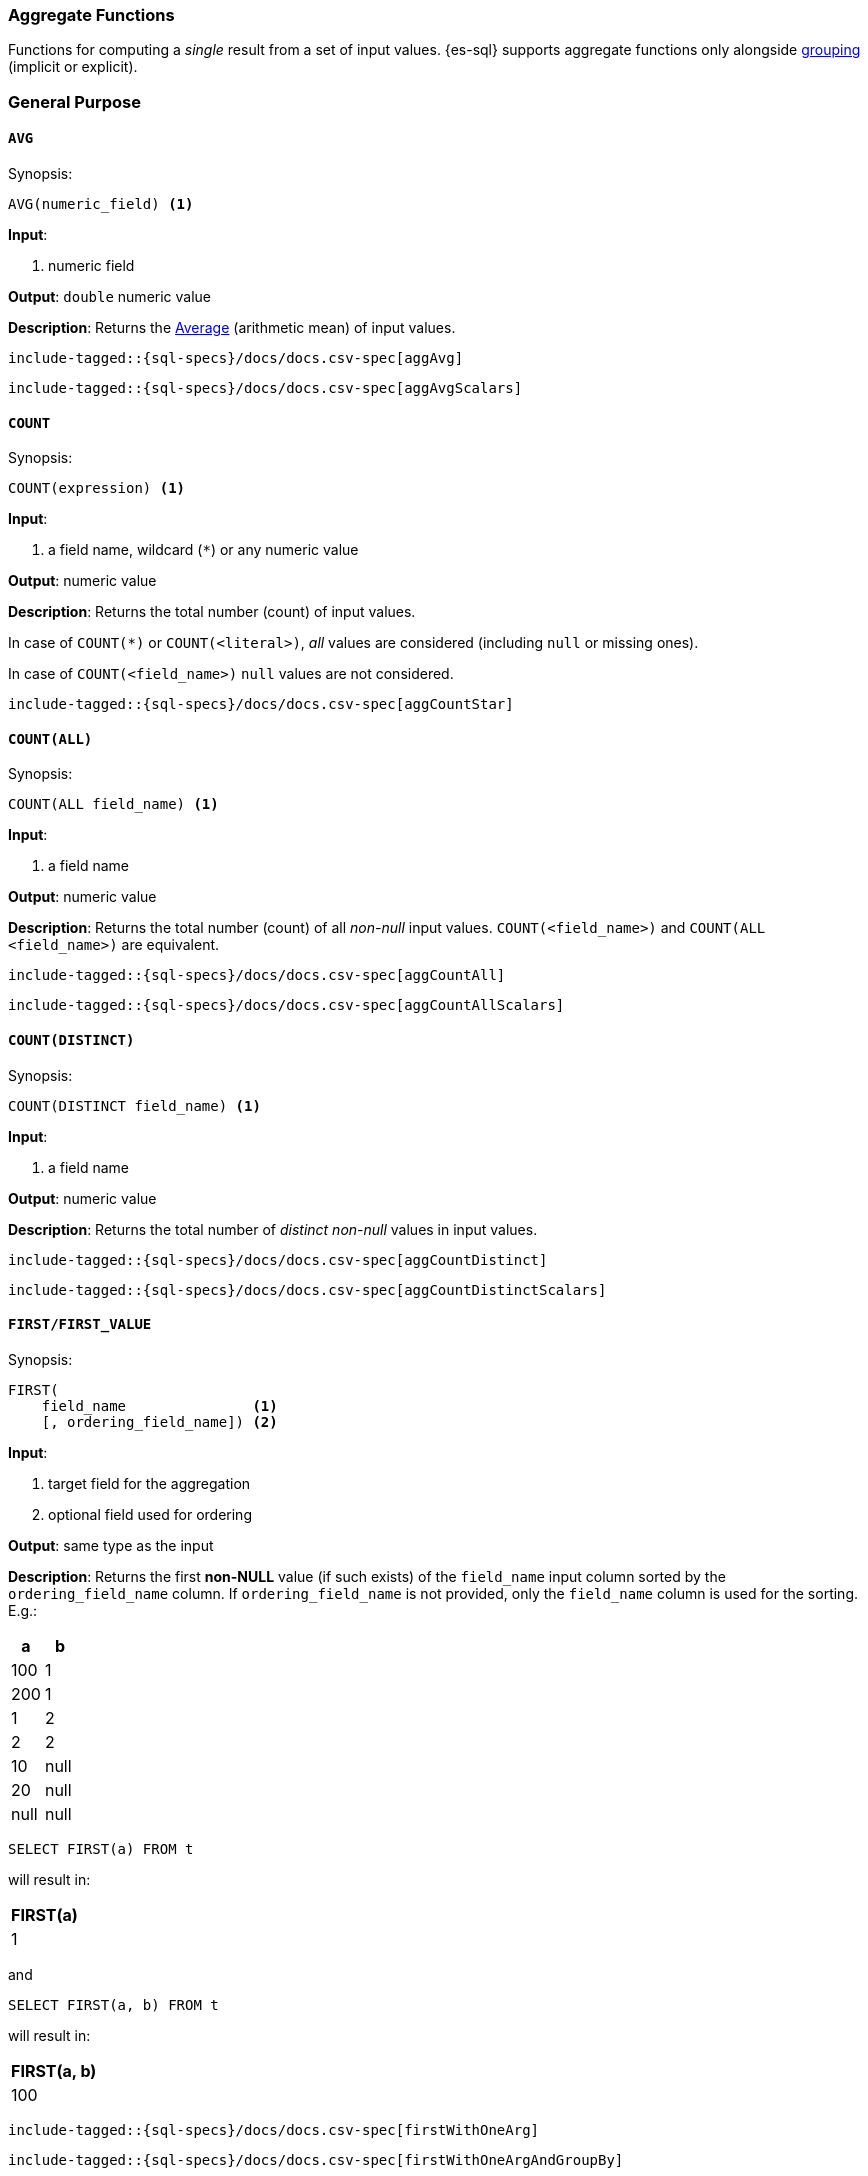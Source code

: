 [role="xpack"]
[testenv="basic"]
[[sql-functions-aggs]]
=== Aggregate Functions

Functions for computing a _single_ result from a set of input values.
{es-sql} supports aggregate functions only alongside <<sql-syntax-group-by,grouping>> (implicit or explicit).

[[sql-functions-aggs-general]]
[float]
=== General Purpose

[[sql-functions-aggs-avg]]
==== `AVG`

.Synopsis:
[source, sql]
--------------------------------------------------
AVG(numeric_field) <1>
--------------------------------------------------

*Input*:

<1> numeric field

*Output*: `double` numeric value

*Description*: Returns the https://en.wikipedia.org/wiki/Arithmetic_mean[Average] (arithmetic mean) of input values.

["source","sql",subs="attributes,macros"]
--------------------------------------------------
include-tagged::{sql-specs}/docs/docs.csv-spec[aggAvg]
--------------------------------------------------

["source","sql",subs="attributes,macros"]
--------------------------------------------------
include-tagged::{sql-specs}/docs/docs.csv-spec[aggAvgScalars]
--------------------------------------------------

[[sql-functions-aggs-count]]
==== `COUNT`

.Synopsis:
[source, sql]
--------------------------------------------------
COUNT(expression) <1>
--------------------------------------------------

*Input*:

<1> a field name, wildcard (`*`) or any numeric value

*Output*: numeric value

*Description*: Returns the total number (count) of input values.

In case of `COUNT(*)` or `COUNT(<literal>)`, _all_ values are considered (including `null` or missing ones).

In case of `COUNT(<field_name>)` `null` values are not considered.


["source","sql",subs="attributes,macros"]
--------------------------------------------------
include-tagged::{sql-specs}/docs/docs.csv-spec[aggCountStar]
--------------------------------------------------


[[sql-functions-aggs-count-all]]
==== `COUNT(ALL)`

.Synopsis:
[source, sql]
--------------------------------------------------
COUNT(ALL field_name) <1>
--------------------------------------------------

*Input*:

<1> a field name

*Output*: numeric value

*Description*: Returns the total number (count) of all _non-null_ input values. `COUNT(<field_name>)` and `COUNT(ALL <field_name>)` are equivalent.

["source","sql",subs="attributes,macros"]
--------------------------------------------------
include-tagged::{sql-specs}/docs/docs.csv-spec[aggCountAll]
--------------------------------------------------

["source","sql",subs="attributes,macros"]
--------------------------------------------------
include-tagged::{sql-specs}/docs/docs.csv-spec[aggCountAllScalars]
--------------------------------------------------

[[sql-functions-aggs-count-distinct]]
==== `COUNT(DISTINCT)`

.Synopsis:
[source, sql]
--------------------------------------------------
COUNT(DISTINCT field_name) <1>
--------------------------------------------------

*Input*:

<1> a field name

*Output*: numeric value

*Description*: Returns the total number of _distinct non-null_ values in input values.

["source","sql",subs="attributes,macros"]
--------------------------------------------------
include-tagged::{sql-specs}/docs/docs.csv-spec[aggCountDistinct]
--------------------------------------------------

["source","sql",subs="attributes,macros"]
--------------------------------------------------
include-tagged::{sql-specs}/docs/docs.csv-spec[aggCountDistinctScalars]
--------------------------------------------------

[[sql-functions-aggs-first]]
==== `FIRST/FIRST_VALUE`

.Synopsis:
[source, sql]
----------------------------------------------
FIRST(
    field_name               <1>
    [, ordering_field_name]) <2>
----------------------------------------------

*Input*:

<1> target field for the aggregation
<2> optional field used for ordering

*Output*: same type as the input

*Description*: Returns the first **non-NULL** value (if such exists) of the `field_name` input column sorted by
the `ordering_field_name` column. If `ordering_field_name` is not provided, only the `field_name`
column is used for the sorting. E.g.:

[cols="<,<"]
|===
s| a    | b

 | 100  | 1
 | 200  | 1
 | 1    | 2
 | 2    | 2
 | 10   | null
 | 20   | null
 | null | null
|===

[source, sql]
----------------------
SELECT FIRST(a) FROM t
----------------------

will result in:
[cols="<"]
|===
s| FIRST(a)
 | 1
|===

and

[source, sql]
-------------------------
SELECT FIRST(a, b) FROM t
-------------------------

will result in:
[cols="<"]
|===
s| FIRST(a, b)
 | 100
|===


["source","sql",subs="attributes,macros"]
-----------------------------------------------------------
include-tagged::{sql-specs}/docs/docs.csv-spec[firstWithOneArg]
-----------------------------------------------------------

["source","sql",subs="attributes,macros"]
--------------------------------------------------------------------
include-tagged::{sql-specs}/docs/docs.csv-spec[firstWithOneArgAndGroupBy]
--------------------------------------------------------------------

["source","sql",subs="attributes,macros"]
-----------------------------------------------------------
include-tagged::{sql-specs}/docs/docs.csv-spec[firstWithTwoArgs]
-----------------------------------------------------------

["source","sql",subs="attributes,macros"]
---------------------------------------------------------------------
include-tagged::{sql-specs}/docs/docs.csv-spec[firstWithTwoArgsAndGroupBy]
---------------------------------------------------------------------

`FIRST_VALUE` is a name alias and can be used instead of `FIRST`, e.g.:

["source","sql",subs="attributes,macros"]
--------------------------------------------------------------------------
include-tagged::{sql-specs}/docs/docs.csv-spec[firstValueWithTwoArgsAndGroupBy]
--------------------------------------------------------------------------

["source","sql",subs="attributes,macros"]
--------------------------------------------------------------------------
include-tagged::{sql-specs}/docs/docs.csv-spec[firstValueWithTwoArgsAndGroupByScalars]
--------------------------------------------------------------------------

[NOTE]
`FIRST` cannot be used in a HAVING clause.
[NOTE]
`FIRST` cannot be used with columns of type <<text, `text`>> unless
the field is also <<before-enabling-fielddata,saved as a keyword>>.

[[sql-functions-aggs-last]]
==== `LAST/LAST_VALUE`

.Synopsis:
[source, sql]
--------------------------------------------------
LAST(
    field_name               <1>
    [, ordering_field_name]) <2>
--------------------------------------------------

*Input*:

<1> target field for the aggregation
<2> optional field used for ordering

*Output*: same type as the input

*Description*: It's the inverse of <<sql-functions-aggs-first>>. Returns the last **non-NULL** value (if such exists) of the
`field_name` input column sorted descending by the `ordering_field_name` column. If `ordering_field_name` is not
provided, only the `field_name` column is used for the sorting. E.g.:

[cols="<,<"]
|===
s| a    | b

 | 10   | 1
 | 20   | 1
 | 1    | 2
 | 2    | 2
 | 100  | null
 | 200  | null
 | null | null
|===

[source, sql]
------------------------
SELECT LAST(a) FROM t
------------------------

will result in:
[cols="<"]
|===
s| LAST(a)
 | 200
|===

and

[source, sql]
------------------------
SELECT LAST(a, b) FROM t
------------------------

will result in:
[cols="<"]
|===
s| LAST(a, b)
 | 2
|===


["source","sql",subs="attributes,macros"]
-----------------------------------------------------------
include-tagged::{sql-specs}/docs/docs.csv-spec[lastWithOneArg]
-----------------------------------------------------------

["source","sql",subs="attributes,macros"]
-------------------------------------------------------------------
include-tagged::{sql-specs}/docs/docs.csv-spec[lastWithOneArgAndGroupBy]
-------------------------------------------------------------------

["source","sql",subs="attributes,macros"]
-----------------------------------------------------------
include-tagged::{sql-specs}/docs/docs.csv-spec[lastWithTwoArgs]
-----------------------------------------------------------

["source","sql",subs="attributes,macros"]
--------------------------------------------------------------------
include-tagged::{sql-specs}/docs/docs.csv-spec[lastWithTwoArgsAndGroupBy]
--------------------------------------------------------------------

`LAST_VALUE` is a name alias and can be used instead of `LAST`, e.g.:

["source","sql",subs="attributes,macros"]
-------------------------------------------------------------------------
include-tagged::{sql-specs}/docs/docs.csv-spec[lastValueWithTwoArgsAndGroupBy]
-------------------------------------------------------------------------

["source","sql",subs="attributes,macros"]
-------------------------------------------------------------------------
include-tagged::{sql-specs}/docs/docs.csv-spec[lastValueWithTwoArgsAndGroupByScalars]
-------------------------------------------------------------------------

[NOTE]
`LAST` cannot be used in `HAVING` clause.
[NOTE]
`LAST` cannot be used with columns of type <<text, `text`>> unless
the field is also <<before-enabling-fielddata,`saved as a keyword`>>.

[[sql-functions-aggs-max]]
==== `MAX`

.Synopsis:
[source, sql]
--------------------------------------------------
MAX(field_name) <1>
--------------------------------------------------

*Input*:

<1> a numeric field

*Output*: same type as the input

*Description*: Returns the maximum value across input values in the field `field_name`.

["source","sql",subs="attributes,macros"]
--------------------------------------------------
include-tagged::{sql-specs}/docs/docs.csv-spec[aggMax]
--------------------------------------------------

["source","sql",subs="attributes,macros"]
--------------------------------------------------
include-tagged::{sql-specs}/docs/docs.csv-spec[aggMaxScalars]
--------------------------------------------------

[NOTE]
`MAX` on a field of type <<text, `text`>> or <<keyword, `keyword`>> is translated into
<<sql-functions-aggs-last>> and therefore, it cannot be used in `HAVING` clause.

[[sql-functions-aggs-min]]
==== `MIN`

.Synopsis:
[source, sql]
--------------------------------------------------
MIN(field_name) <1>
--------------------------------------------------

*Input*:

<1> a numeric field

*Output*: same type as the input

*Description*: Returns the minimum value across input values in the field `field_name`.

["source","sql",subs="attributes,macros"]
--------------------------------------------------
include-tagged::{sql-specs}/docs/docs.csv-spec[aggMin]
--------------------------------------------------

[NOTE]
`MIN` on a field of type <<text, `text`>> or <<keyword, `keyword`>> is translated into
<<sql-functions-aggs-first>> and therefore, it cannot be used in `HAVING` clause.

[[sql-functions-aggs-sum]]
==== `SUM`

.Synopsis:
[source, sql]
--------------------------------------------------
SUM(field_name) <1>
--------------------------------------------------

*Input*:

<1> a numeric field

*Output*: `bigint` for integer input, `double` for floating points

*Description*: Returns the sum of input values in the field `field_name`.

["source","sql",subs="attributes,macros"]
--------------------------------------------------
include-tagged::{sql-specs}/docs/docs.csv-spec[aggSum]
--------------------------------------------------

["source","sql",subs="attributes,macros"]
--------------------------------------------------
include-tagged::{sql-specs}/docs/docs.csv-spec[aggSumScalars]
--------------------------------------------------

[[sql-functions-aggs-statistics]]
[float]
=== Statistics

[[sql-functions-aggs-kurtosis]]
==== `KURTOSIS`

.Synopsis:
[source, sql]
--------------------------------------------------
KURTOSIS(field_name) <1>
--------------------------------------------------

*Input*:

<1> a numeric field

*Output*: `double` numeric value

*Description*:

https://en.wikipedia.org/wiki/Kurtosis[Quantify] the shape of the distribution of input values in the field `field_name`.

["source","sql",subs="attributes,macros"]
--------------------------------------------------
include-tagged::{sql-specs}/docs/docs.csv-spec[aggKurtosis]
--------------------------------------------------

[NOTE]
====
`KURTOSIS` cannot be used on top of scalar functions or operators but only directly on a field. So, for example,
the following is not allowed and an error is returned:
[source, sql]
---------------------------------------
 SELECT KURTOSIS(salary / 12.0), gender FROM emp GROUP BY gender
---------------------------------------
====

[[sql-functions-aggs-mad]]
==== `MAD`

.Synopsis:
[source, sql]
--------------------------------------------------
MAD(field_name) <1>
--------------------------------------------------

*Input*:

<1> a numeric field

*Output*: `double` numeric value

*Description*:

https://en.wikipedia.org/wiki/Median_absolute_deviation[Measure] the variability of the input values in the field `field_name`.

["source","sql",subs="attributes,macros"]
--------------------------------------------------
include-tagged::{sql-specs}/docs/docs.csv-spec[aggMad]
--------------------------------------------------

["source","sql",subs="attributes,macros"]
--------------------------------------------------
include-tagged::{sql-specs}/docs/docs.csv-spec[aggMadScalars]
--------------------------------------------------

[[sql-functions-aggs-percentile]]
==== `PERCENTILE`

.Synopsis:
[source, sql]
--------------------------------------------------
PERCENTILE(
    field_name,  <1>
    numeric_exp) <2>
--------------------------------------------------

*Input*:

<1> a numeric field
<2> a numeric expression (must be a constant and not based on a field)

*Output*: `double` numeric value

*Description*:

Returns the nth https://en.wikipedia.org/wiki/Percentile[percentile] (represented by `numeric_exp` parameter)
of input values in the field `field_name`.

["source","sql",subs="attributes,macros"]
--------------------------------------------------
include-tagged::{sql-specs}/docs/docs.csv-spec[aggPercentile]
--------------------------------------------------

["source","sql",subs="attributes,macros"]
--------------------------------------------------
include-tagged::{sql-specs}/docs/docs.csv-spec[aggPercentileScalars]
--------------------------------------------------

[[sql-functions-aggs-percentile-rank]]
==== `PERCENTILE_RANK`

.Synopsis:
[source, sql]
--------------------------------------------------
PERCENTILE_RANK(
    field_name,  <1>
    numeric_exp) <2>
--------------------------------------------------

*Input*:

<1> a numeric field
<2> a numeric expression (must be a constant and not based on a field)

*Output*: `double` numeric value

*Description*:

Returns the nth https://en.wikipedia.org/wiki/Percentile_rank[percentile rank] (represented by `numeric_exp` parameter)
of input values in the field `field_name`.

["source","sql",subs="attributes,macros"]
--------------------------------------------------
include-tagged::{sql-specs}/docs/docs.csv-spec[aggPercentileRank]
--------------------------------------------------

["source","sql",subs="attributes,macros"]
--------------------------------------------------
include-tagged::{sql-specs}/docs/docs.csv-spec[aggPercentileRankScalars]
--------------------------------------------------

[[sql-functions-aggs-skewness]]
==== `SKEWNESS`

.Synopsis:
[source, sql]
--------------------------------------------------
SKEWNESS(field_name) <1>
--------------------------------------------------

*Input*:

<1> a numeric field

*Output*: `double` numeric value

*Description*:

https://en.wikipedia.org/wiki/Skewness[Quantify] the asymmetric distribution of input values in the field `field_name`.

["source","sql",subs="attributes,macros"]
--------------------------------------------------
include-tagged::{sql-specs}/docs/docs.csv-spec[aggSkewness]
--------------------------------------------------

[NOTE]
====
`SKEWNESS` cannot be used on top of scalar functions but only directly on a field. So, for example, the following is
not allowed and an error is returned:
[source, sql]
---------------------------------------
 SELECT SKEWNESS(ROUND(salary / 12.0, 2), gender FROM emp GROUP BY gender
---------------------------------------
====

[[sql-functions-aggs-stddev-pop]]
==== `STDDEV_POP`

.Synopsis:
[source, sql]
--------------------------------------------------
STDDEV_POP(field_name) <1>
--------------------------------------------------

*Input*:

<1> a numeric field

*Output*: `double` numeric value

*Description*:

Returns the https://en.wikipedia.org/wiki/Standard_deviations[population standard deviation] of input values in the field `field_name`.

["source","sql",subs="attributes,macros"]
--------------------------------------------------
include-tagged::{sql-specs}/docs/docs.csv-spec[aggStddevPop]
--------------------------------------------------

["source","sql",subs="attributes,macros"]
--------------------------------------------------
include-tagged::{sql-specs}/docs/docs.csv-spec[aggStddevPopScalars]
--------------------------------------------------

[[sql-functions-aggs-sum-squares]]
==== `SUM_OF_SQUARES`

.Synopsis:
[source, sql]
--------------------------------------------------
SUM_OF_SQUARES(field_name) <1>
--------------------------------------------------

*Input*:

<1> a numeric field

*Output*: `double` numeric value

*Description*:

Returns the sum of squares of input values in the field `field_name`.

["source","sql",subs="attributes,macros"]
--------------------------------------------------
include-tagged::{sql-specs}/docs/docs.csv-spec[aggSumOfSquares]
--------------------------------------------------

["source","sql",subs="attributes,macros"]
--------------------------------------------------
include-tagged::{sql-specs}/docs/docs.csv-spec[aggSumOfSquaresScalars]
--------------------------------------------------

[[sql-functions-aggs-var-pop]]
==== `VAR_POP`

.Synopsis:
[source, sql]
--------------------------------------------------
VAR_POP(field_name) <1>
--------------------------------------------------

*Input*:

<1> a numeric field

*Output*: `double` numeric value

*Description*:

Returns the https://en.wikipedia.org/wiki/Variance[population variance] of input values in the field `field_name`.

["source","sql",subs="attributes,macros"]
--------------------------------------------------
include-tagged::{sql-specs}/docs/docs.csv-spec[aggVarPop]
--------------------------------------------------


["source","sql",subs="attributes,macros"]
--------------------------------------------------
include-tagged::{sql-specs}/docs/docs.csv-spec[aggVarPopScalars]
--------------------------------------------------
